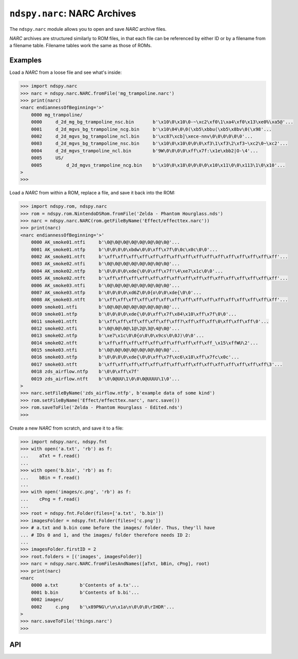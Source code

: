 ..
    Copyright 2019 RoadrunnerWMC

    This file is part of ndspy.

    ndspy is free software: you can redistribute it and/or modify
    it under the terms of the GNU General Public License as published by
    the Free Software Foundation, either version 3 of the License, or
    (at your option) any later version.

    ndspy is distributed in the hope that it will be useful,
    but WITHOUT ANY WARRANTY; without even the implied warranty of
    MERCHANTABILITY or FITNESS FOR A PARTICULAR PURPOSE.  See the
    GNU General Public License for more details.

    You should have received a copy of the GNU General Public License
    along with ndspy.  If not, see <https://www.gnu.org/licenses/>.

``ndspy.narc``: NARC Archives
=============================

.. py:module:: ndspy.narc

The ``ndspy.narc`` module allows you to open and save *NARC* archive files.

*NARC* archives are structured similarly to ROM files, in that each file can be
referenced by either ID or by a filename from a filename table. Filename tables
work the same as those of ROMs.


Examples
--------

Load a *NARC* from a loose file and see what's inside:

.. code-block:: python

    >>> import ndspy.narc
    >>> narc = ndspy.narc.NARC.fromFile('mg_trampoline.narc')
    >>> print(narc)
    <narc endiannessOfBeginning='>'
        0000 mg_trampoline/
        0000     d_2d_mg_bg_trampoline_nsc.bin       b'\x10\0\x10\0-~\xc2\xf0\1\xa4\xf0\x13\xe0%\xa5@'...
        0001     d_2d_mgvs_bg_trampoline_ncg.bin     b'\x10\04\0\0(\xb5\xbbu(\xb5\x8bv\0(\x98'...
        0002     d_2d_mgvs_bg_trampoline_ncl.bin     b'\xc87\xcb]\xece-nnv\0\0\0\0\0\0'...
        0003     d_2d_mgvs_bg_trampoline_nsc.bin     b'\x10\0\x10\0\0\0\xf3\1\xf3\2\xf3~\xc2\0~\xc2'...
        0004     d_2d_mgvs_trampoline_ncl.bin        b'9W\0\0\0\0\xff\x7f:\x1e\xbb2|O-\4'...
        0005     US/
        0005         d_2d_mgvs_trampoline_ncg.bin    b'\x10\0\x18\0\0\0\0\x10\x11\0\0\x113\1\0\x10'...
    >
    >>>

Load a *NARC* from within a ROM, replace a file, and save it back into the ROM:

.. code-block:: python

    >>> import ndspy.rom, ndspy.narc
    >>> rom = ndspy.rom.NintendoDSRom.fromFile('Zelda - Phantom Hourglass.nds')
    >>> narc = ndspy.narc.NARC(rom.getFileByName('Effect/effecttex.narc'))
    >>> print(narc)
    <narc endiannessOfBeginning='>'
        0000 AK_smoke01.ntfi     b'\0@\0@\0@\0@\0@\0@\0@\0@'...
        0001 AK_smoke01.ntfp     b'\0\0\0\0\xbdw\0\0\xff\x7f\0\0c\x0c\0\0'...
        0002 AK_smoke01.ntft     b'\xff\xff\xff\xff\xff\xff\xff\xff\xff\xff\xff\xff\xff\xff\xff\xff'...
        0003 AK_smoke02.ntfi     b'\0@\0@\0@\0@\0@\0@\0@\0@'...
        0004 AK_smoke02.ntfp     b'\0\0\0\0\xde{\0\0\xff\x7f!\4\xe7\x1c\0\0'...
        0005 AK_smoke02.ntft     b'\xff\xff\xff\xff\xff\xff\xff\xff\xff\xff\xff\xff\xff\xff\xff\xff'...
        0006 AK_smoke03.ntfi     b'\0@\0@\0@\0@\0@\0@\0@\0@'...
        0007 AK_smoke03.ntfp     b'\0\0\0\0\xd6Z\0\0{o\0\0\xde{\0\0'...
        0008 AK_smoke03.ntft     b'\xff\xff\xff\xff\xff\xff\xff\xff\xff\xff\xff\xff\xff\xff\xff\xff'...
        0009 smoke01.ntfi        b'\0@\0@\0@\0@\0@\0@\0@\0@'...
        0010 smoke01.ntfp        b'\0\0\0\0\xde{\0\0\xff\x7f\x84\x10\xff\x7f\0\0'...
        0011 smoke01.ntft        b'\xff\xff\xff\xff\xff\xff\xff?\xff\xff\xff\0\xff\xff\xff\0'...
        0012 smoke02.ntfi        b'\0@\0@\0@\1@\2@\3@\4@\0@'...
        0013 smoke02.ntfp        b'\xe7\x1c\0\0{o\0\0\x9cs\0\0J)\0\0'...
        0014 smoke02.ntft        b'\xff\xff\xff\xff\xff\xff\xff\xff\xff\xff_\x15\xffWU\2'...
        0015 smoke03.ntfi        b'\0@\0@\0@\0@\0@\0@\0@\0@'...
        0016 smoke03.ntfp        b'\0\0\0\0\xde{\0\0\xff\x7f\xc6\x18\xff\x7fc\x0c'...
        0017 smoke03.ntft        b'\xff\xff\xff\xff\xff\xff\xff\xff\xff\xff\xff\xff\xff\xff\xff\3'...
        0018 zds_airflow.ntfp    b'\0\0\xff\x7f'
        0019 zds_airflow.ntft    b'\0\0@UU\1\0\0\0@UUUU\1\0'...
    >
    >>> narc.setFileByName('zds_airflow.ntfp', b'example data of some kind')
    >>> rom.setFileByName('Effect/effecttex.narc', narc.save())
    >>> rom.saveToFile('Zelda - Phantom Hourglass - Edited.nds')
    >>>

Create a new *NARC* from scratch, and save it to a file:

.. code-block:: python

    >>> import ndspy.narc, ndspy.fnt
    >>> with open('a.txt', 'rb') as f:
    ...    aTxt = f.read()
    ...
    >>> with open('b.bin', 'rb') as f:
    ...    bBin = f.read()
    ...
    >>> with open('images/c.png', 'rb') as f:
    ...    cPng = f.read()
    ...
    >>> root = ndspy.fnt.Folder(files=['a.txt', 'b.bin'])
    >>> imagesFolder = ndspy.fnt.Folder(files=['c.png'])
    >>> # a.txt and b.bin come before the images/ folder. Thus, they'll have
    ... # IDs 0 and 1, and the images/ folder therefore needs ID 2:
    ...
    >>> imagesFolder.firstID = 2
    >>> root.folders = [('images', imagesFolder)]
    >>> narc = ndspy.narc.NARC.fromFilesAndNames([aTxt, bBin, cPng], root)
    >>> print(narc)
    <narc
        0000 a.txt        b'Contents of a.tx'...
        0001 b.bin        b'Contents of b.bi'...
        0002 images/
        0002     c.png    b'\x89PNG\r\n\x1a\n\0\0\0\rIHDR'...
    >
    >>> narc.saveToFile('things.narc')
    >>>


API
---

.. py:class:: NARC([data])

    A *NARC* archive file.

    :param data: The data to be read as a *NARC* file. If this is not provided,
        the *NARC* object will initially be empty.
    :type data: bytes

    .. py:attribute:: endiannessOfBeginning

        The endianness of the first 8 bytes of the *NARC* file header. The rest
        of the file is always little-endian.

        ``'<'`` and ``'>'`` (representing little-endian and big-endian,
        respectively) are the only values this attribute is allowed to take.

        :type: :py:class:`str`

        :default: ``'<'``

    .. py:attribute:: filenames

        The root folder of the *NARC*'s filename table.

        .. seealso::

            :py:mod:`ndspy.fnt` -- the ndspy module the
            :py:class:`ndspy.fnt.Folder` class resides in.

            :py:attr:`files` -- the corresponding list of files that these
            filenames refer to.

        :type: :py:class:`ndspy.fnt.Folder`

        :default: ``ndspy.fnt.Folder()``

    .. py:attribute:: files

        The list of files in this *NARC*. Indices are file IDs; that is,
        ":py:attr:`files`\[0]" is the file with file ID 0,
        ":py:attr:`files`\[1]" is the file with file ID 1, etc.

        .. seealso::

            :py:attr:`filenames` -- the set of filenames for these files.

        :type: :py:class:`list` of :py:class:`bytes`

        :default: ``[]``

    .. py:classmethod:: fromFilesAndNames(files[, filenames])

        Create a *NARC* archive from a list of files and (optionally) a
        filename table.

        :param files: The initial value for the :py:attr:`files` attribute.

        :param filenames: The initial value for the :py:attr:`filenames`
            attribute.

        :returns: The *NARC* object.
        :rtype: :py:class:`NARC`

    .. py:classmethod:: fromFile(filePath)

        Load a *NARC* archive from a filesystem file. This is a convenience
        function.

        :param filePath: The path to the *NARC* file to open.
        :type filePath: :py:class:`str` or other path-like object

        :returns: The *NARC* object.
        :rtype: :py:class:`NARC`

    .. py:function:: getFileByName(filename)

        Return the data for the file with the given filename (path). This is a
        convenience function; the following two lines of code are exactly
        equivalent (apart from some error checking):

        .. code-block:: python

            fileData = narc.getFileByName(filename)
            fileData = narc.files[narc.filenames.idOf(filename)]

        .. seealso::
            :py:func:`setFileByName` -- to replace the file data instead of
            retrieving it.

        :param str filename: The name of the file.

        :returns: The file's data.
        :rtype: :py:class:`bytes`

    .. py:function:: setFileByName(filename, data)

        Replace the data for the file with the given filename (path) with the
        given data. This is a convenience function; the following two lines of
        code are exactly equivalent (apart from some error checking):

        .. code-block:: python

            narc.setFileByName(filename, fileData)
            narc.files[narc.filenames.idOf(filename)] = fileData

        .. seealso::
            :py:func:`getFileByName` -- to retrieve the file data
            instead of replacing it.

        :param str filename: The name of the file.
        :param bytes data: The new data for the file.

    .. py:function:: save()

        Generate file data representing this *NARC*.

        :returns: The *NARC* archive file data.
        :rtype: :py:class:`bytes`

    .. py:function:: saveToFile(filePath)

        Generate file data representing this *NARC*, and save it to a
        filesystem file. This is a convenience function.

        :param filePath: The path to the *NARC* archive file to save to.
        :type filePath: :py:class:`str` or other path-like object
